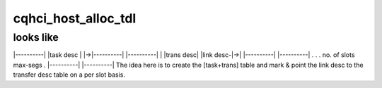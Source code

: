 .. -*- coding: utf-8; mode: rst -*-
.. src-file: drivers/mmc/host/cqhci.c

.. _`cqhci_host_alloc_tdl`:

cqhci_host_alloc_tdl
====================

.. c:function:: int cqhci_host_alloc_tdl(struct cqhci_host *cq_host)

    :param struct cqhci_host \*cq_host:
        *undescribed*

.. _`cqhci_host_alloc_tdl.looks-like`:

looks like
----------

\|----------\|
\|task desc \|  \|->\|----------\|
\|----------\|  \|  \|trans desc\|
\|link desc-\|->\|  \|----------\|
\|----------\|          .
.                .
no. of slots      max-segs
.           \|----------\|
\|----------\|
The idea here is to create the [task+trans] table and mark & point the
link desc to the transfer desc table on a per slot basis.

.. This file was automatic generated / don't edit.

